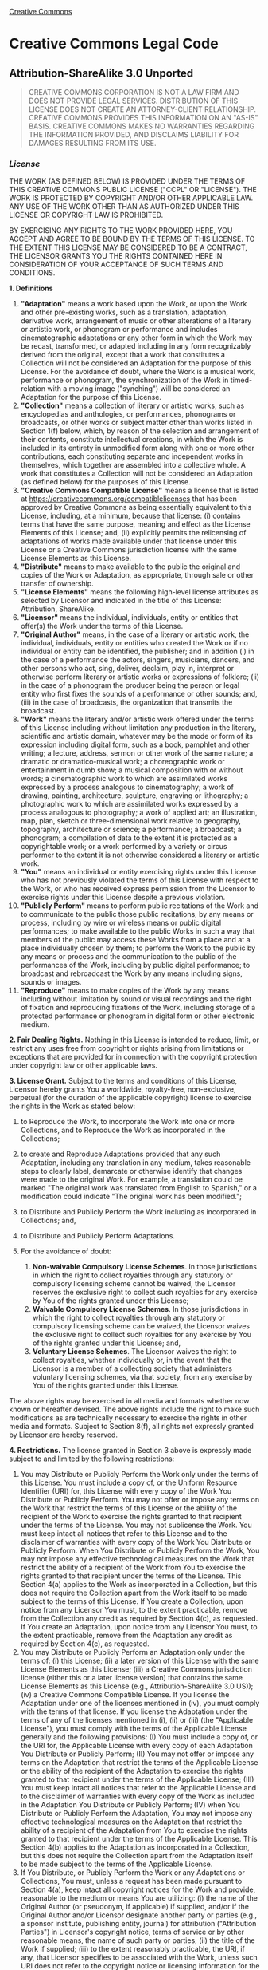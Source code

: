 [[https://creativecommons.org/][Creative Commons]]

#+BEGIN_HTML
  <div id="deed" class="green">
#+END_HTML

#+BEGIN_HTML
  <div id="deed-head">
#+END_HTML

#+BEGIN_HTML
  <div id="cc-logo">
#+END_HTML

[[https://creativecommons.org/images/deed/cc-logo.jpg]]

#+BEGIN_HTML
  </div>
#+END_HTML

* Creative Commons Legal Code

#+BEGIN_HTML
  <div id="deed-license">
#+END_HTML

** Attribution-ShareAlike 3.0 Unported

#+BEGIN_HTML
  </div>
#+END_HTML

#+BEGIN_HTML
  </div>
#+END_HTML

#+BEGIN_HTML
  <div id="deed-main">
#+END_HTML

#+BEGIN_HTML
  <div id="deed-main-content">
#+END_HTML

[[https://creativecommons.org/images/international/unported.png]]

#+BEGIN_QUOTE
  CREATIVE COMMONS CORPORATION IS NOT A LAW FIRM AND DOES NOT PROVIDE
  LEGAL SERVICES. DISTRIBUTION OF THIS LICENSE DOES NOT CREATE AN
  ATTORNEY-CLIENT RELATIONSHIP. CREATIVE COMMONS PROVIDES THIS
  INFORMATION ON AN "AS-IS" BASIS. CREATIVE COMMONS MAKES NO WARRANTIES
  REGARDING THE INFORMATION PROVIDED, AND DISCLAIMS LIABILITY FOR
  DAMAGES RESULTING FROM ITS USE.
#+END_QUOTE

*** /License/

THE WORK (AS DEFINED BELOW) IS PROVIDED UNDER THE TERMS OF THIS CREATIVE
COMMONS PUBLIC LICENSE ("CCPL" OR "LICENSE"). THE WORK IS PROTECTED BY
COPYRIGHT AND/OR OTHER APPLICABLE LAW. ANY USE OF THE WORK OTHER THAN AS
AUTHORIZED UNDER THIS LICENSE OR COPYRIGHT LAW IS PROHIBITED.

BY EXERCISING ANY RIGHTS TO THE WORK PROVIDED HERE, YOU ACCEPT AND AGREE
TO BE BOUND BY THE TERMS OF THIS LICENSE. TO THE EXTENT THIS LICENSE MAY
BE CONSIDERED TO BE A CONTRACT, THE LICENSOR GRANTS YOU THE RIGHTS
CONTAINED HERE IN CONSIDERATION OF YOUR ACCEPTANCE OF SUCH TERMS AND
CONDITIONS.

*1. Definitions*

1.  *"Adaptation"* means a work based upon the Work, or upon the Work
    and other pre-existing works, such as a translation, adaptation,
    derivative work, arrangement of music or other alterations of a
    literary or artistic work, or phonogram or performance and includes
    cinematographic adaptations or any other form in which the Work may
    be recast, transformed, or adapted including in any form
    recognizably derived from the original, except that a work that
    constitutes a Collection will not be considered an Adaptation for
    the purpose of this License. For the avoidance of doubt, where the
    Work is a musical work, performance or phonogram, the
    synchronization of the Work in timed-relation with a moving image
    ("synching") will be considered an Adaptation for the purpose of
    this License.
2.  *"Collection"* means a collection of literary or artistic works,
    such as encyclopedias and anthologies, or performances, phonograms
    or broadcasts, or other works or subject matter other than works
    listed in Section 1(f) below, which, by reason of the selection and
    arrangement of their contents, constitute intellectual creations, in
    which the Work is included in its entirety in unmodified form along
    with one or more other contributions, each constituting separate and
    independent works in themselves, which together are assembled into a
    collective whole. A work that constitutes a Collection will not be
    considered an Adaptation (as defined below) for the purposes of this
    License.
3.  *"Creative Commons Compatible License"* means a license that is
    listed at https://creativecommons.org/compatiblelicenses that has
    been approved by Creative Commons as being essentially equivalent to
    this License, including, at a minimum, because that license: (i)
    contains terms that have the same purpose, meaning and effect as the
    License Elements of this License; and, (ii) explicitly permits the
    relicensing of adaptations of works made available under that
    license under this License or a Creative Commons jurisdiction
    license with the same License Elements as this License.
4.  *"Distribute"* means to make available to the public the original
    and copies of the Work or Adaptation, as appropriate, through sale
    or other transfer of ownership.
5.  *"License Elements"* means the following high-level license
    attributes as selected by Licensor and indicated in the title of
    this License: Attribution, ShareAlike.
6.  *"Licensor"* means the individual, individuals, entity or entities
    that offer(s) the Work under the terms of this License.
7.  *"Original Author"* means, in the case of a literary or artistic
    work, the individual, individuals, entity or entities who created
    the Work or if no individual or entity can be identified, the
    publisher; and in addition (i) in the case of a performance the
    actors, singers, musicians, dancers, and other persons who act,
    sing, deliver, declaim, play in, interpret or otherwise perform
    literary or artistic works or expressions of folklore; (ii) in the
    case of a phonogram the producer being the person or legal entity
    who first fixes the sounds of a performance or other sounds; and,
    (iii) in the case of broadcasts, the organization that transmits the
    broadcast.
8.  *"Work"* means the literary and/or artistic work offered under the
    terms of this License including without limitation any production in
    the literary, scientific and artistic domain, whatever may be the
    mode or form of its expression including digital form, such as a
    book, pamphlet and other writing; a lecture, address, sermon or
    other work of the same nature; a dramatic or dramatico-musical work;
    a choreographic work or entertainment in dumb show; a musical
    composition with or without words; a cinematographic work to which
    are assimilated works expressed by a process analogous to
    cinematography; a work of drawing, painting, architecture,
    sculpture, engraving or lithography; a photographic work to which
    are assimilated works expressed by a process analogous to
    photography; a work of applied art; an illustration, map, plan,
    sketch or three-dimensional work relative to geography, topography,
    architecture or science; a performance; a broadcast; a phonogram; a
    compilation of data to the extent it is protected as a copyrightable
    work; or a work performed by a variety or circus performer to the
    extent it is not otherwise considered a literary or artistic work.
9.  *"You"* means an individual or entity exercising rights under this
    License who has not previously violated the terms of this License
    with respect to the Work, or who has received express permission
    from the Licensor to exercise rights under this License despite a
    previous violation.
10. *"Publicly Perform"* means to perform public recitations of the Work
    and to communicate to the public those public recitations, by any
    means or process, including by wire or wireless means or public
    digital performances; to make available to the public Works in such
    a way that members of the public may access these Works from a place
    and at a place individually chosen by them; to perform the Work to
    the public by any means or process and the communication to the
    public of the performances of the Work, including by public digital
    performance; to broadcast and rebroadcast the Work by any means
    including signs, sounds or images.
11. *"Reproduce"* means to make copies of the Work by any means
    including without limitation by sound or visual recordings and the
    right of fixation and reproducing fixations of the Work, including
    storage of a protected performance or phonogram in digital form or
    other electronic medium.

*2. Fair Dealing Rights.* Nothing in this License is intended to reduce,
limit, or restrict any uses free from copyright or rights arising from
limitations or exceptions that are provided for in connection with the
copyright protection under copyright law or other applicable laws.

*3. License Grant.* Subject to the terms and conditions of this License,
Licensor hereby grants You a worldwide, royalty-free, non-exclusive,
perpetual (for the duration of the applicable copyright) license to
exercise the rights in the Work as stated below:

1. to Reproduce the Work, to incorporate the Work into one or more
   Collections, and to Reproduce the Work as incorporated in the
   Collections;
2. to create and Reproduce Adaptations provided that any such
   Adaptation, including any translation in any medium, takes reasonable
   steps to clearly label, demarcate or otherwise identify that changes
   were made to the original Work. For example, a translation could be
   marked "The original work was translated from English to Spanish," or
   a modification could indicate "The original work has been modified.";
3. to Distribute and Publicly Perform the Work including as incorporated
   in Collections; and,
4. to Distribute and Publicly Perform Adaptations.
5. For the avoidance of doubt:

   1. *Non-waivable Compulsory License Schemes*. In those jurisdictions
      in which the right to collect royalties through any statutory or
      compulsory licensing scheme cannot be waived, the Licensor
      reserves the exclusive right to collect such royalties for any
      exercise by You of the rights granted under this License;
   2. *Waivable Compulsory License Schemes*. In those jurisdictions in
      which the right to collect royalties through any statutory or
      compulsory licensing scheme can be waived, the Licensor waives the
      exclusive right to collect such royalties for any exercise by You
      of the rights granted under this License; and,
   3. *Voluntary License Schemes*. The Licensor waives the right to
      collect royalties, whether individually or, in the event that the
      Licensor is a member of a collecting society that administers
      voluntary licensing schemes, via that society, from any exercise
      by You of the rights granted under this License.

The above rights may be exercised in all media and formats whether now
known or hereafter devised. The above rights include the right to make
such modifications as are technically necessary to exercise the rights
in other media and formats. Subject to Section 8(f), all rights not
expressly granted by Licensor are hereby reserved.

*4. Restrictions.* The license granted in Section 3 above is expressly
made subject to and limited by the following restrictions:

1. You may Distribute or Publicly Perform the Work only under the terms
   of this License. You must include a copy of, or the Uniform Resource
   Identifier (URI) for, this License with every copy of the Work You
   Distribute or Publicly Perform. You may not offer or impose any terms
   on the Work that restrict the terms of this License or the ability of
   the recipient of the Work to exercise the rights granted to that
   recipient under the terms of the License. You may not sublicense the
   Work. You must keep intact all notices that refer to this License and
   to the disclaimer of warranties with every copy of the Work You
   Distribute or Publicly Perform. When You Distribute or Publicly
   Perform the Work, You may not impose any effective technological
   measures on the Work that restrict the ability of a recipient of the
   Work from You to exercise the rights granted to that recipient under
   the terms of the License. This Section 4(a) applies to the Work as
   incorporated in a Collection, but this does not require the
   Collection apart from the Work itself to be made subject to the terms
   of this License. If You create a Collection, upon notice from any
   Licensor You must, to the extent practicable, remove from the
   Collection any credit as required by Section 4(c), as requested. If
   You create an Adaptation, upon notice from any Licensor You must, to
   the extent practicable, remove from the Adaptation any credit as
   required by Section 4(c), as requested.
2. You may Distribute or Publicly Perform an Adaptation only under the
   terms of: (i) this License; (ii) a later version of this License with
   the same License Elements as this License; (iii) a Creative Commons
   jurisdiction license (either this or a later license version) that
   contains the same License Elements as this License (e.g.,
   Attribution-ShareAlike 3.0 US)); (iv) a Creative Commons Compatible
   License. If you license the Adaptation under one of the licenses
   mentioned in (iv), you must comply with the terms of that license. If
   you license the Adaptation under the terms of any of the licenses
   mentioned in (i), (ii) or (iii) (the "Applicable License"), you must
   comply with the terms of the Applicable License generally and the
   following provisions: (I) You must include a copy of, or the URI for,
   the Applicable License with every copy of each Adaptation You
   Distribute or Publicly Perform; (II) You may not offer or impose any
   terms on the Adaptation that restrict the terms of the Applicable
   License or the ability of the recipient of the Adaptation to exercise
   the rights granted to that recipient under the terms of the
   Applicable License; (III) You must keep intact all notices that refer
   to the Applicable License and to the disclaimer of warranties with
   every copy of the Work as included in the Adaptation You Distribute
   or Publicly Perform; (IV) when You Distribute or Publicly Perform the
   Adaptation, You may not impose any effective technological measures
   on the Adaptation that restrict the ability of a recipient of the
   Adaptation from You to exercise the rights granted to that recipient
   under the terms of the Applicable License. This Section 4(b) applies
   to the Adaptation as incorporated in a Collection, but this does not
   require the Collection apart from the Adaptation itself to be made
   subject to the terms of the Applicable License.
3. If You Distribute, or Publicly Perform the Work or any Adaptations or
   Collections, You must, unless a request has been made pursuant to
   Section 4(a), keep intact all copyright notices for the Work and
   provide, reasonable to the medium or means You are utilizing: (i) the
   name of the Original Author (or pseudonym, if applicable) if
   supplied, and/or if the Original Author and/or Licensor designate
   another party or parties (e.g., a sponsor institute, publishing
   entity, journal) for attribution ("Attribution Parties") in
   Licensor's copyright notice, terms of service or by other reasonable
   means, the name of such party or parties; (ii) the title of the Work
   if supplied; (iii) to the extent reasonably practicable, the URI, if
   any, that Licensor specifies to be associated with the Work, unless
   such URI does not refer to the copyright notice or licensing
   information for the Work; and (iv) , consistent with Ssection 3(b),
   in the case of an Adaptation, a credit identifying the use of the
   Work in the Adaptation (e.g., "French translation of the Work by
   Original Author," or "Screenplay based on original Work by Original
   Author"). The credit required by this Section 4(c) may be implemented
   in any reasonable manner; provided, however, that in the case of a
   Adaptation or Collection, at a minimum such credit will appear, if a
   credit for all contributing authors of the Adaptation or Collection
   appears, then as part of these credits and in a manner at least as
   prominent as the credits for the other contributing authors. For the
   avoidance of doubt, You may only use the credit required by this
   Section for the purpose of attribution in the manner set out above
   and, by exercising Your rights under this License, You may not
   implicitly or explicitly assert or imply any connection with,
   sponsorship or endorsement by the Original Author, Licensor and/or
   Attribution Parties, as appropriate, of You or Your use of the Work,
   without the separate, express prior written permission of the
   Original Author, Licensor and/or Attribution Parties.
4. Except as otherwise agreed in writing by the Licensor or as may be
   otherwise permitted by applicable law, if You Reproduce, Distribute
   or Publicly Perform the Work either by itself or as part of any
   Adaptations or Collections, You must not distort, mutilate, modify or
   take other derogatory action in relation to the Work which would be
   prejudicial to the Original Author's honor or reputation. Licensor
   agrees that in those jurisdictions (e.g. Japan), in which any
   exercise of the right granted in Section 3(b) of this License (the
   right to make Adaptations) would be deemed to be a distortion,
   mutilation, modification or other derogatory action prejudicial to
   the Original Author's honor and reputation, the Licensor will waive
   or not assert, as appropriate, this Section, to the fullest extent
   permitted by the applicable national law, to enable You to reasonably
   exercise Your right under Section 3(b) of this License (right to make
   Adaptations) but not otherwise.

*5. Representations, Warranties and Disclaimer*

UNLESS OTHERWISE MUTUALLY AGREED TO BY THE PARTIES IN WRITING, LICENSOR
OFFERS THE WORK AS-IS AND MAKES NO REPRESENTATIONS OR WARRANTIES OF ANY
KIND CONCERNING THE WORK, EXPRESS, IMPLIED, STATUTORY OR OTHERWISE,
INCLUDING, WITHOUT LIMITATION, WARRANTIES OF TITLE, MERCHANTIBILITY,
FITNESS FOR A PARTICULAR PURPOSE, NONINFRINGEMENT, OR THE ABSENCE OF
LATENT OR OTHER DEFECTS, ACCURACY, OR THE PRESENCE OF ABSENCE OF ERRORS,
WHETHER OR NOT DISCOVERABLE. SOME JURISDICTIONS DO NOT ALLOW THE
EXCLUSION OF IMPLIED WARRANTIES, SO SUCH EXCLUSION MAY NOT APPLY TO YOU.

*6. Limitation on Liability.* EXCEPT TO THE EXTENT REQUIRED BY
APPLICABLE LAW, IN NO EVENT WILL LICENSOR BE LIABLE TO YOU ON ANY LEGAL
THEORY FOR ANY SPECIAL, INCIDENTAL, CONSEQUENTIAL, PUNITIVE OR EXEMPLARY
DAMAGES ARISING OUT OF THIS LICENSE OR THE USE OF THE WORK, EVEN IF
LICENSOR HAS BEEN ADVISED OF THE POSSIBILITY OF SUCH DAMAGES.

*7. Termination*

1. This License and the rights granted hereunder will terminate
   automatically upon any breach by You of the terms of this License.
   Individuals or entities who have received Adaptations or Collections
   from You under this License, however, will not have their licenses
   terminated provided such individuals or entities remain in full
   compliance with those licenses. Sections 1, 2, 5, 6, 7, and 8 will
   survive any termination of this License.
2. Subject to the above terms and conditions, the license granted here
   is perpetual (for the duration of the applicable copyright in the
   Work). Notwithstanding the above, Licensor reserves the right to
   release the Work under different license terms or to stop
   distributing the Work at any time; provided, however that any such
   election will not serve to withdraw this License (or any other
   license that has been, or is required to be, granted under the terms
   of this License), and this License will continue in full force and
   effect unless terminated as stated above.

*8. Miscellaneous*

1. Each time You Distribute or Publicly Perform the Work or a
   Collection, the Licensor offers to the recipient a license to the
   Work on the same terms and conditions as the license granted to You
   under this License.
2. Each time You Distribute or Publicly Perform an Adaptation, Licensor
   offers to the recipient a license to the original Work on the same
   terms and conditions as the license granted to You under this
   License.
3. If any provision of this License is invalid or unenforceable under
   applicable law, it shall not affect the validity or enforceability of
   the remainder of the terms of this License, and without further
   action by the parties to this agreement, such provision shall be
   reformed to the minimum extent necessary to make such provision valid
   and enforceable.
4. No term or provision of this License shall be deemed waived and no
   breach consented to unless such waiver or consent shall be in writing
   and signed by the party to be charged with such waiver or consent.
5. This License constitutes the entire agreement between the parties
   with respect to the Work licensed here. There are no understandings,
   agreements or representations with respect to the Work not specified
   here. Licensor shall not be bound by any additional provisions that
   may appear in any communication from You. This License may not be
   modified without the mutual written agreement of the Licensor and
   You.
6. The rights granted under, and the subject matter referenced, in this
   License were drafted utilizing the terminology of the Berne
   Convention for the Protection of Literary and Artistic Works (as
   amended on September 28, 1979), the Rome Convention of 1961, the WIPO
   Copyright Treaty of 1996, the WIPO Performances and Phonograms Treaty
   of 1996 and the Universal Copyright Convention (as revised on July
   24, 1971). These rights and subject matter take effect in the
   relevant jurisdiction in which the License terms are sought to be
   enforced according to the corresponding provisions of the
   implementation of those treaty provisions in the applicable national
   law. If the standard suite of rights granted under applicable
   copyright law includes additional rights not granted under this
   License, such additional rights are deemed to be included in the
   License; this License is not intended to restrict the license of any
   rights under applicable law.

#+BEGIN_QUOTE
  *** Creative Commons Notice

  Creative Commons is not a party to this License, and makes no warranty
  whatsoever in connection with the Work. Creative Commons will not be
  liable to You or any party on any legal theory for any damages
  whatsoever, including without limitation any general, special,
  incidental or consequential damages arising in connection to this
  license. Notwithstanding the foregoing two (2) sentences, if Creative
  Commons has expressly identified itself as the Licensor hereunder, it
  shall have all rights and obligations of Licensor.

  Except for the limited purpose of indicating to the public that the
  Work is licensed under the CCPL, Creative Commons does not authorize
  the use by either party of the trademark "Creative Commons" or any
  related trademark or logo of Creative Commons without the prior
  written consent of Creative Commons. Any permitted use will be in
  compliance with Creative Commons' then-current trademark usage
  guidelines, as may be published on its website or otherwise made
  available upon request from time to time. For the avoidance of doubt,
  this trademark restriction does not form part of the License.

  Creative Commons may be contacted at [[https://creativecommons.org/]].
#+END_QUOTE

#+BEGIN_HTML
  </div>
#+END_HTML

#+BEGIN_HTML
  </div>
#+END_HTML

#+BEGIN_HTML
  <div id="deed-foot">
#+END_HTML

[[./][« Back to Commons Deed]]

#+BEGIN_HTML
  </div>
#+END_HTML

#+BEGIN_HTML
  </div>
#+END_HTML
